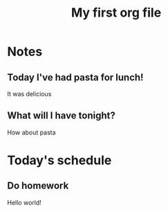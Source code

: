 #+title: My first org file
#+DESCRIPTION: Testing the feastures from org

* Notes
** Today I've had pasta for lunch!
   It was delicious
** What will I have tonight?
   How about pasta

* Today's schedule
** Do homework

   Hello world!

